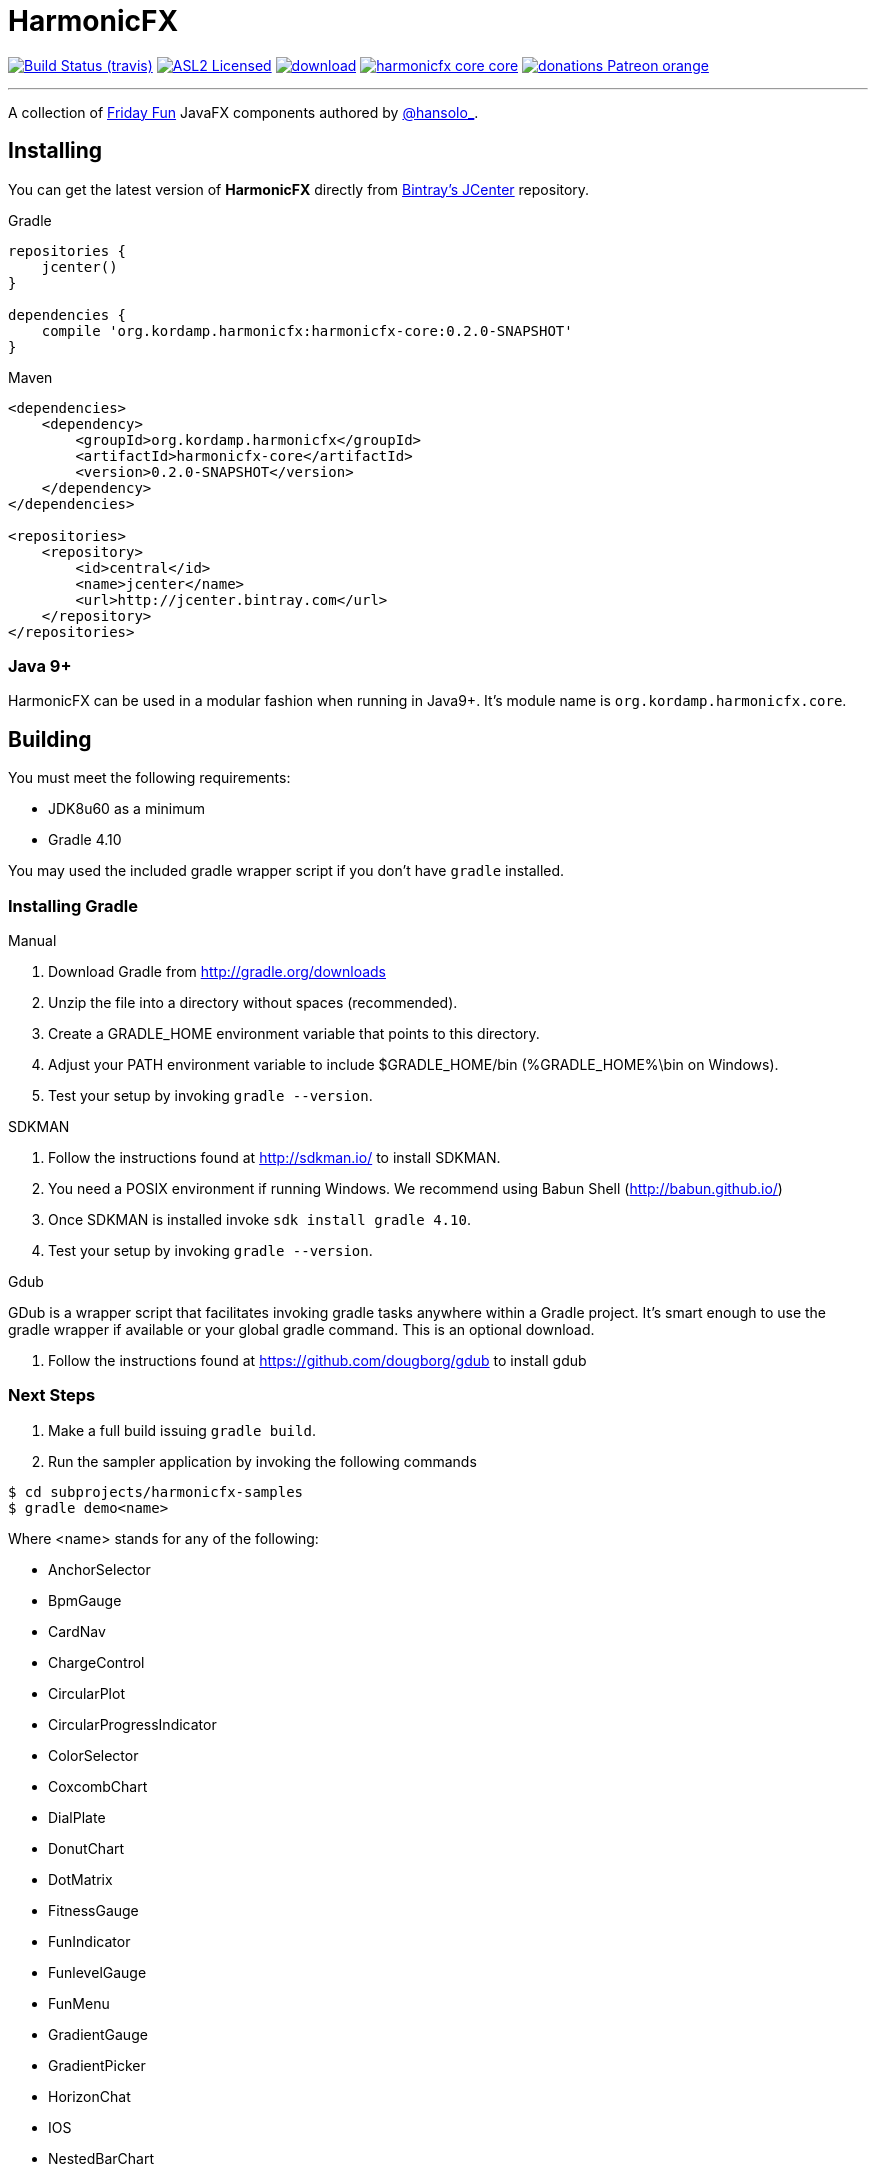= HarmonicFX
:linkattrs:
:project-owner:   aalmiray
:project-repo:    kordamp
:project-group:   org.kordamp.harmonicfx
:project-name:    harmonicfx-core
:project-version: 0.2.0-SNAPSHOT

image:http://img.shields.io/travis/aalmiray/{project-name}/master.svg["Build Status (travis)", link="https://travis-ci.org/aalmiray/{project-name}"]
image:http://img.shields.io/badge/license-ASL2-blue.svg["ASL2 Licensed", link="http://opensource.org/licenses/ASL2"]
image:https://api.bintray.com/packages/{project-owner}/{project-repo}/{project-name}/images/download.svg[link="https://bintray.com/{project-owner}/{project-repo}/{project-name}/_latestVersion"]
image:https://img.shields.io/maven-central/v/{project-group}/{project-name}-core.svg?label=maven[link="https://search.maven.org/#search|ga|1|{project-group}"]
image:https://img.shields.io/badge/donations-Patreon-orange.svg[link="https://www.patreon.com/user?u=6609318"]

---

A collection of link:http://harmoniccode.blogspot.ch/search/label/fridayfun[Friday Fun] JavaFX components authored by link:https://twitter.com/hansolo_[@hansolo_].

== Installing

You can get the latest version of **HarmonicFX** directly from link:https://bintray.com/{project-owner}/{project-repo}/{project-name}/_latestVersion[Bintray's JCenter] repository.

[source]
[subs="attributes"]
.Gradle
----
repositories {
    jcenter()
}

dependencies {
    compile '{project-group}:{project-name}:{project-version}'
}
----

[source]
[subs="attributes,verbatim"]
.Maven
----
<dependencies>
    <dependency>
        <groupId>{project-group}</groupId>
        <artifactId>{project-name}</artifactId>
        <version>{project-version}</version>
    </dependency>
</dependencies>

<repositories>
    <repository>
        <id>central</id>
        <name>jcenter</name>
        <url>http://jcenter.bintray.com</url>
    </repository>
</repositories>
----

=== Java 9+

HarmonicFX can be used in a modular fashion when running in Java9+. It's module name is `org.kordamp.harmonicfx.core`.

== Building

You must meet the following requirements:

 * JDK8u60 as a minimum
 * Gradle 4.10

You may used the included gradle wrapper script if you don't have `gradle` installed.

=== Installing Gradle

.Manual

 . Download Gradle from http://gradle.org/downloads
 . Unzip the file into a directory without spaces (recommended).
 . Create a GRADLE_HOME environment variable that points to this directory.
 . Adjust your PATH environment variable to include $GRADLE_HOME/bin (%GRADLE_HOME%\bin on Windows).
 . Test your setup by invoking `gradle --version`.

.SDKMAN

 . Follow the instructions found at http://sdkman.io/ to install SDKMAN.
 . You need a POSIX environment if running Windows. We recommend using Babun Shell (http://babun.github.io/)
 . Once SDKMAN is installed invoke `sdk install gradle 4.10`.
 . Test your setup by invoking `gradle --version`.

.Gdub

GDub is a wrapper script that facilitates invoking gradle tasks anywhere within a Gradle project. It's smart enough
to use the gradle wrapper if available or your global gradle command. This is an optional download.

 . Follow the instructions found at https://github.com/dougborg/gdub to install gdub

=== Next Steps

 . Make a full build issuing `gradle build`.
 . Run the sampler application by invoking the following commands
[source]
----
$ cd subprojects/harmonicfx-samples
$ gradle demo<name>
----

Where <name> stands for any of the following:

 * AnchorSelector
 * BpmGauge
 * CardNav
 * ChargeControl
 * CircularPlot
 * CircularProgressIndicator
 * ColorSelector
 * CoxcombChart
 * DialPlate
 * DonutChart
 * DotMatrix
 * FitnessGauge
 * FunIndicator
 * FunlevelGauge
 * FunMenu
 * GradientGauge
 * GradientPicker
 * HorizonChat
 * IOS
 * NestedBarChart
 * PathGradient
 * QualityGauge
 * RadialChart
 * Regulators
 * RollingGradient
 * SankeyPlot
 * Segment
 * SimpleSectionGauge
 * SlideCheckbox
 * SmoothedChart
 * SubmitButton
 * SunburstChart
 * TimeControl
 * Timer
 * TrafficLight
 * Weather
 * WhitGgauge
 * World
 * YotaClock

